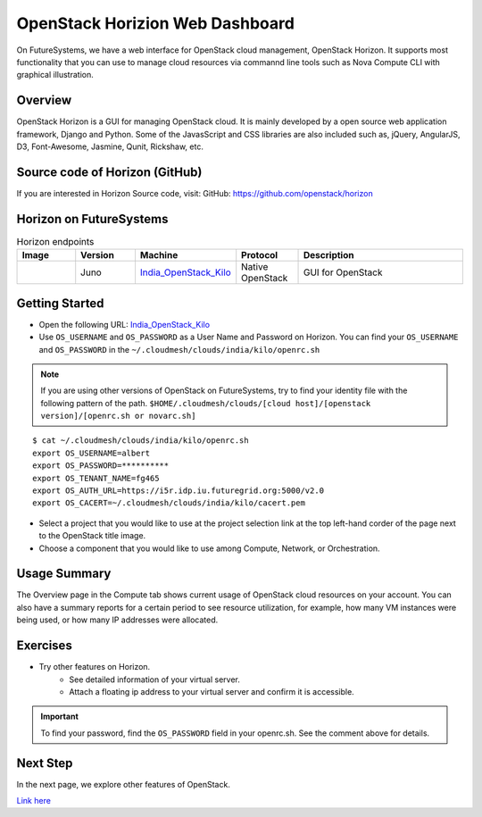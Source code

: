 .. _openstack_horizion_lesson:

OpenStack Horizion Web Dashboard
===============================================================================

On FutureSystems, we have a web interface for OpenStack cloud management,
OpenStack Horizon. It supports most functionality that you can use to manage
cloud resources via commannd line tools such as Nova Compute CLI with graphical
illustration.

Overview
-------------------------------------------------------------------------------

OpenStack Horizon is a GUI for managing OpenStack cloud. It is mainly developed
by a open source web application framework, Django and Python. Some of the
JavasScript and CSS libraries are also included such as, jQuery, AngularJS, D3,
Font-Awesome, Jasmine, Qunit, Rickshaw, etc.

Source code of Horizon (GitHub)
-------------------------------------------------------------------------------

If you are interested in Horizon Source code, visit:
GitHub: https://github.com/openstack/horizon

Horizon on FutureSystems
-------------------------------------------------------------------------------

.. list-table:: Horizon endpoints
   :header-rows: 1
   :widths: 10,10,10,10,30

   * - Image
     - Version
     - Machine
     - Protocol
     - Description
   * - |image-horizon| 
     - Juno
     - India_OpenStack_Kilo_
     - Native OpenStack
     - GUI for OpenStack

Getting Started
-------------------------------------------------------------------------------

* Open the following URL:
  India_OpenStack_Kilo_

* Use ``OS_USERNAME`` and ``OS_PASSWORD`` as a User Name and Password on Horizon.
  You can find your ``OS_USERNAME`` and ``OS_PASSWORD`` in the
  ``~/.cloudmesh/clouds/india/kilo/openrc.sh``

.. note:: If you are using other versions of OpenStack on FutureSystems,
          try to find your identity file with the following pattern of the path.
          ``$HOME/.cloudmesh/clouds/[cloud host]/[openstack version]/[openrc.sh or novarc.sh]``

:: 

   $ cat ~/.cloudmesh/clouds/india/kilo/openrc.sh
   export OS_USERNAME=albert
   export OS_PASSWORD=**********
   export OS_TENANT_NAME=fg465
   export OS_AUTH_URL=https://i5r.idp.iu.futuregrid.org:5000/v2.0
   export OS_CACERT=~/.cloudmesh/clouds/india/kilo/cacert.pem

* Select a project that you would like to use at the project selection link at
  the top left-hand corder of the page next to the OpenStack title image.

* Choose a component that you would like to use among Compute, Network, or
  Orchestration.

Usage Summary
-------------------------------------------------------------------------------

The Overview page in the Compute tab shows current usage of OpenStack cloud
resources on your account.  You can also have a summary reports for a certain
period to see resource utilization, for example, how many VM instances were
being used, or how many IP addresses were allocated.

Exercises
-------------------------------------------------------------------------------

* Try other features on Horizon.
   - See detailed information of your virtual server.
   - Attach a floating ip address to your virtual server and confirm it is
     accessible.

.. important::

   To find your password, find the ``OS_PASSWORD`` field in your openrc.sh.
   See the comment above for details.

Next Step
-------------------------------------------------------------------------------

In the next page, we explore other features of OpenStack.

`Link here </introduction_to_cloud_computing/iaas/index.html>`_

.. _India_OpenStack_Kilo: https://openstack.futuresystems.org/horizon


.. |image-horizon| image:: /images/fg-horizon.png 
   :width: 100px 

